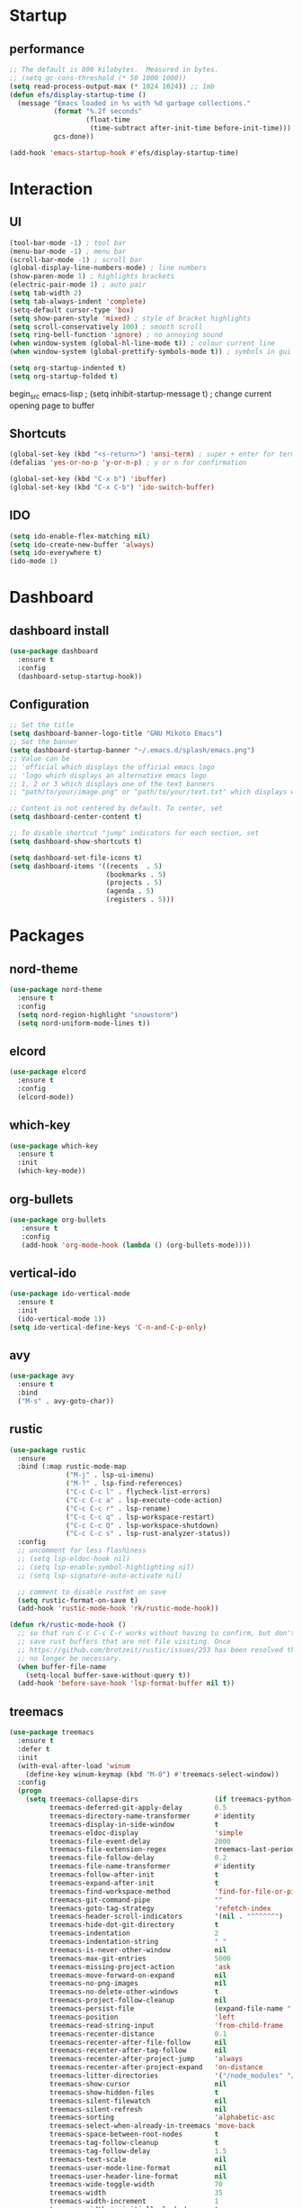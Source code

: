 * Startup
** performance
   #+begin_src emacs-lisp
     ;; The default is 800 kilobytes.  Measured in bytes.
     ;; (setq gc-cons-threshold (* 50 1000 1000))
     (setq read-process-output-max (* 1024 1024)) ;; 1mb
     (defun efs/display-startup-time ()
       (message "Emacs loaded in %s with %d garbage collections."
                (format "%.2f seconds"
                        (float-time
                         (time-subtract after-init-time before-init-time)))
                gcs-done))

     (add-hook 'emacs-startup-hook #'efs/display-startup-time)

     #+end_src
   

* Interaction
** UI
#+begin_src emacs-lisp
  (tool-bar-mode -1) ; tool bar
  (menu-bar-mode -1) ; menu bar
  (scroll-bar-mode -1) ; scroll bar
  (global-display-line-numbers-mode) ; line numbers
  (show-paren-mode 1) ; highlights brackets
  (electric-pair-mode 1) ; auto pair
  (setq tab-width 2) 
  (setq tab-always-indent 'complete)
  (setq-default cursor-type 'box) 
  (setq show-paren-style 'mixed) ; style of bracket highlights
  (setq scroll-conservatively 100) ; smooth scroll
  (setq ring-bell-function 'ignore) ; no annoying sound
  (when window-system (global-hl-line-mode t)) ; colour current line
  (when window-system (global-prettify-symbols-mode t)) ; symbols in gui
#+end_src

#+begin_src emacs-lisp
  (setq org-startup-indented t)
  (setq org-startup-folded t)
#+end_src

begin_src emacs-lisp
;  (setq inhibit-startup-message t) ; change current opening page to buffer
#+end_src
** Shortcuts
   
   # OPENS TERMINAL
#+begin_src emacs-lisp
  (global-set-key (kbd "<s-return>") 'ansi-term) ; super + enter for terminal
  (defalias 'yes-or-no-p 'y-or-n-p) ; y or n for confirmation
#+end_src

#
#+begin_src emacs-lisp
  (global-set-key (kbd "C-x b") 'ibuffer)
  (global-set-key (kbd "C-x C-b") 'ido-switch-buffer)
#+end_src

** IDO
   #+begin_src emacs-lisp
     (setq ido-enable-flex-matching nil)
     (setq ido-create-new-buffer 'always)
     (setq ido-everywhere t)
     (ido-mode 1)
   #+end_src

   
* Dashboard
** dashboard install
   #+begin_src emacs-lisp
     (use-package dashboard
       :ensure t
       :config
       (dashboard-setup-startup-hook))
   #+end_src

** Configuration
   #+begin_src emacs-lisp
     ;; Set the title
     (setq dashboard-banner-logo-title "GNU Mikoto Emacs")
     ;; Set the banner
     (setq dashboard-startup-banner "~/.emacs.d/splash/emacs.png")
     ;; Value can be
     ;; 'official which displays the official emacs logo
     ;; 'logo which displays an alternative emacs logo
     ;; 1, 2 or 3 which displays one of the text banners
     ;; "path/to/your/image.png" or "path/to/your/text.txt" which displays whatever image/text you would prefer

     ;; Content is not centered by default. To center, set
     (setq dashboard-center-content t)

     ;; To disable shortcut "jump" indicators for each section, set
     (setq dashboard-show-shortcuts t)

     (setq dashboard-set-file-icons t)
     (setq dashboard-items '((recents  . 5)
                             (bookmarks . 5)
                             (projects . 5)
                             (agenda . 5)
                             (registers . 5)))
   #+end_src


* Packages

** nord-theme
#+begin_src emacs-lisp
    (use-package nord-theme
      :ensure t
      :config
      (setq nord-region-highlight "snowstorm")
      (setq nord-uniform-mode-lines t))
#+end_src
** elcord
#+begin_src emacs-lisp
  (use-package elcord
    :ensure t
    :config
    (elcord-mode))
#+end_src
** which-key
   #+begin_src emacs-lisp
     (use-package which-key
       :ensure t
       :init
       (which-key-mode))
   #+end_src

** org-bullets
   
   #+begin_src emacs-lisp
     (use-package org-bullets
	    :ensure t
	    :config
	    (add-hook 'org-mode-hook (lambda () (org-bullets-mode))))
   #+end_src

** vertical-ido
   #+begin_src emacs-lisp
     (use-package ido-vertical-mode
       :ensure t
       :init
       (ido-vertical-mode 1))
     (setq ido-vertical-define-keys 'C-n-and-C-p-only)
   #+end_src
   
** avy
#+begin_src emacs-lisp
  (use-package avy
    :ensure t
    :bind
    ("M-s" . avy-goto-char))
#+end_src
** rustic
   #+begin_src emacs-lisp
     (use-package rustic
       :ensure
       :bind (:map rustic-mode-map
                   ("M-j" . lsp-ui-imenu)
                   ("M-?" . lsp-find-references)
                   ("C-c C-c l" . flycheck-list-errors)
                   ("C-c C-c a" . lsp-execute-code-action)
                   ("C-c C-c r" . lsp-rename)
                   ("C-c C-c q" . lsp-workspace-restart)
                   ("C-c C-c Q" . lsp-workspace-shutdown)
                   ("C-c C-c s" . lsp-rust-analyzer-status))
       :config
       ;; uncomment for less flashiness
       ;; (setq lsp-eldoc-hook nil)
       ;; (setq lsp-enable-symbol-highlighting nil)
       ;; (setq lsp-signature-auto-activate nil)

       ;; comment to disable rustfmt on save
       (setq rustic-format-on-save t)
       (add-hook 'rustic-mode-hook 'rk/rustic-mode-hook))

     (defun rk/rustic-mode-hook ()
       ;; so that run C-c C-c C-r works without having to confirm, but don't try to
       ;; save rust buffers that are not file visiting. Once
       ;; https://github.com/brotzeit/rustic/issues/253 has been resolved this should
       ;; no longer be necessary.
       (when buffer-file-name
         (setq-local buffer-save-without-query t))
       (add-hook 'before-save-hook 'lsp-format-buffer nil t))
   #+end_src
   
** treemacs
   #+begin_src emacs-lisp
     (use-package treemacs
       :ensure t
       :defer t
       :init
       (with-eval-after-load 'winum
         (define-key winum-keymap (kbd "M-0") #'treemacs-select-window))
       :config
       (progn
         (setq treemacs-collapse-dirs                   (if treemacs-python-executable 3 0)
               treemacs-deferred-git-apply-delay        0.5
               treemacs-directory-name-transformer      #'identity
               treemacs-display-in-side-window          t
               treemacs-eldoc-display                   'simple
               treemacs-file-event-delay                2000
               treemacs-file-extension-regex            treemacs-last-period-regex-value
               treemacs-file-follow-delay               0.2
               treemacs-file-name-transformer           #'identity
               treemacs-follow-after-init               t
               treemacs-expand-after-init               t
               treemacs-find-workspace-method           'find-for-file-or-pick-first
               treemacs-git-command-pipe                ""
               treemacs-goto-tag-strategy               'refetch-index
               treemacs-header-scroll-indicators        '(nil . "^^^^^^")
               treemacs-hide-dot-git-directory          t
               treemacs-indentation                     2
               treemacs-indentation-string              " "
               treemacs-is-never-other-window           nil
               treemacs-max-git-entries                 5000
               treemacs-missing-project-action          'ask
               treemacs-move-forward-on-expand          nil
               treemacs-no-png-images                   nil
               treemacs-no-delete-other-windows         t
               treemacs-project-follow-cleanup          nil
               treemacs-persist-file                    (expand-file-name ".cache/treemacs-persist" user-emacs-directory)
               treemacs-position                        'left
               treemacs-read-string-input               'from-child-frame
               treemacs-recenter-distance               0.1
               treemacs-recenter-after-file-follow      nil
               treemacs-recenter-after-tag-follow       nil
               treemacs-recenter-after-project-jump     'always
               treemacs-recenter-after-project-expand   'on-distance
               treemacs-litter-directories              '("/node_modules" "/.venv" "/.cask")
               treemacs-show-cursor                     nil
               treemacs-show-hidden-files               t
               treemacs-silent-filewatch                nil
               treemacs-silent-refresh                  nil
               treemacs-sorting                         'alphabetic-asc
               treemacs-select-when-already-in-treemacs 'move-back
               treemacs-space-between-root-nodes        t
               treemacs-tag-follow-cleanup              t
               treemacs-tag-follow-delay                1.5
               treemacs-text-scale                      nil
               treemacs-user-mode-line-format           nil
               treemacs-user-header-line-format         nil
               treemacs-wide-toggle-width               70
               treemacs-width                           35
               treemacs-width-increment                 1
               treemacs-width-is-initially-locked       t
               treemacs-workspace-switch-cleanup        nil)

         ;; The default width and height of the icons is 22 pixels. If you are
         ;; using a Hi-DPI display, uncomment this to double the icon size.
         ;;(treemacs-resize-icons 44)

         (treemacs-follow-mode t)
         (treemacs-filewatch-mode t)
         (treemacs-fringe-indicator-mode 'always)
         (when treemacs-python-executable
           (treemacs-git-commit-diff-mode t))

         (pcase (cons (not (null (executable-find "git")))
                      (not (null treemacs-python-executable)))
           (`(t . t)
            (treemacs-git-mode 'deferred))
           (`(t . _)
            (treemacs-git-mode 'simple)))

         (treemacs-hide-gitignored-files-mode nil))
       :bind
       (:map global-map
             ("M-0"       . treemacs-select-window)
             ("C-x t 1"   . treemacs-delete-other-windows)
             ("C-x t t"   . treemacs)
             ("C-x t d"   . treemacs-select-directory)
             ("C-x t B"   . treemacs-bookmark)
             ("C-x t C-t" . treemacs-find-file)
             ("C-x t M-t" . treemacs-find-tag)))

     #+end_src
   
** all the icons
#+begin_src emacs-lisp
    (unless (package-installed-p 'all-the-icons)
      (package-install 'all-the-icons))
#+end_src

** Page break lines
#+begin_src emacs-lisp
  (use-package page-break-lines
    :ensure t
    :config
    (page-break-lines-mode))
#+end_src
** ProJectile
#+begin_src emacs-lisp
  (unless (package-installed-p 'projectile)
    (package-install 'projectile))
#+end_src




* LSP
** lsp-mode
   #+begin_src emacs-lisp
     (use-package lsp-mode
       :ensure
       :commands lsp
       :custom
       ;; what to use when checking on-save. "check" is default, I prefer clippy
       (lsp-rust-analyzer-cargo-watch-command "clippy")
       (lsp-eldoc-render-all t)
       (lsp-idle-delay 0.6)
       ;; enable / disable the hints as you prefer:
       (lsp-rust-analyzer-server-display-inlay-hints t)
       (lsp-rust-analyzer-display-lifetime-elision-hints-enable "skip_trivial")
       (lsp-rust-analyzer-display-chaining-hints t)
       (lsp-rust-analyzer-display-lifetime-elision-hints-use-parameter-names nil)
       (lsp-rust-analyzer-display-closure-return-type-hints t)
       (lsp-rust-analyzer-display-parameter-hints nil)
       (lsp-rust-analyzer-display-reborrow-hints nil)
       :config
       (add-hook 'lsp-mode-hook 'lsp-ui-mode)
       (add-hook 'c-mode-hook 'lsp)
       (add-hook 'c++-mode-hook 'lsp))
   #+end_src
** flycheck
   #+begin_src emacs-lisp
     (use-package flycheck :ensure)
   #+end_src
** lsp-ui
   #+begin_src emacs-lisp
     (use-package lsp-ui
       :ensure
       :commands lsp-ui-mode
       :custom
       (lsp-ui-peek-always-show t)
       (lsp-ui-sideline-show-hover t)
       (lsp-ui-doc-enable nil))
   #+end_src
** lsp-treemacs
   #+begin_src emacs-lisp
     (use-package lsp-treemacs :commands lsp-treemacs-errors-list)
   #+end_src
** dap-mode
   #+begin_src emacs-lisp
     (when (executable-find "lldb-mi")
       (use-package dap-mode
         :ensure
         :config
         (dap-ui-mode)
         (dap-ui-controls-mode 1)

         (require 'dap-lldb)
         (require 'dap-gdb-lldb)
         ;; installs .extension/vscode
         (dap-gdb-lldb-setup)
         (dap-register-debug-template
          "Rust::LLDB Run Configuration"
          (list :type "lldb"
                :request "launch"
                :name "LLDB::Run"
                :gdbpath "rust-lldb"
                ;; uncomment if lldb-mi is not in PATH
                ;; :lldbmipath "path/to/lldb-mi"
                ))))
   #+end_src
      
** company
   #+begin_src emacs-lisp
     (use-package company
       :ensure
       :bind
       (:map company-active-map
                   ("C-n". company-select-next)
                   ("C-p". company-select-previous)
                   ("M-<". company-select-first)
                   ("M->". company-select-last))
       (:map company-mode-map
             ("<tab>". tab-indent-or-complete)
             ("TAB". tab-indent-or-complete)))

     (defun company-yasnippet-or-completion ()
       (interactive)
       (or (do-yas-expand)
           (company-complete-common)))

     (defun check-expansion ()
       (save-excursion
         (if (looking-at "\\_>") t
           (backward-char 1)
           (if (looking-at "\\.") t
             (backward-char 1)
             (if (looking-at "::") t nil)))))

     (defun do-yas-expand ()
       (let ((yas/fallback-behavior 'return-nil))
         (yas/expand)))

     (defun tab-indent-or-complete ()
       (interactive)
       (if (minibufferp)
           (minibuffer-complete)
         (if (or (not yas/minor-mode)
                 (null (do-yas-expand)))
             (if (check-expansion)
                 (company-complete-common)
               (indent-for-tab-command)))))
   #+end_src   

** yasnippet
#+begin_src emacs-lisp
  (use-package yasnippet
      :ensure
      :config
      (yas-reload-all)
      (add-hook 'prog-mode-hook 'yas-minor-mode)
      (add-hook 'text-mode-hook 'yas-minor-mode))
#+end_src
